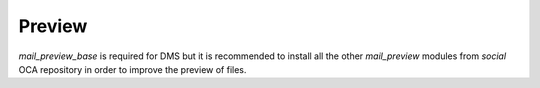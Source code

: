 Preview
~~~~~~~

`mail_preview_base` is required for DMS but it is recommended to install all
the other `mail_preview` modules from `social` OCA repository
in order to improve the preview of files.
